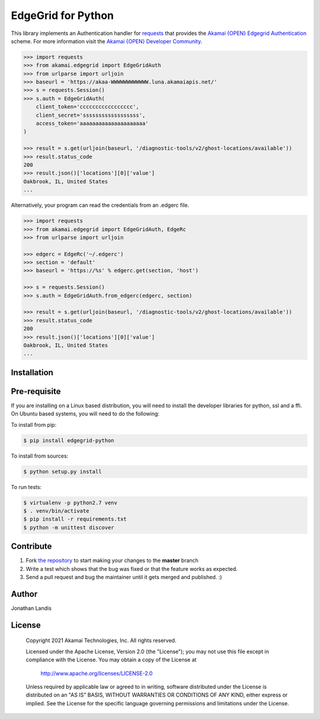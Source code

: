 EdgeGrid for Python
===================

This library implements an Authentication handler for `requests`_
that provides the `Akamai {OPEN} Edgegrid Authentication`_ scheme. For more information
visit the `Akamai {OPEN} Developer Community`_.

.. code-block:: pycon

    >>> import requests
    >>> from akamai.edgegrid import EdgeGridAuth
    >>> from urlparse import urljoin
    >>> baseurl = 'https://akaa-WWWWWWWWWWWW.luna.akamaiapis.net/'
    >>> s = requests.Session()
    >>> s.auth = EdgeGridAuth(
        client_token='ccccccccccccccccc',
        client_secret='ssssssssssssssssss',
        access_token='aaaaaaaaaaaaaaaaaaaaa'
    )

    >>> result = s.get(urljoin(baseurl, '/diagnostic-tools/v2/ghost-locations/available'))
    >>> result.status_code
    200
    >>> result.json()['locations'][0]['value']
    Oakbrook, IL, United States
    ...

Alternatively, your program can read the credentials from an .edgerc file.

.. code-block:: pycon

    >>> import requests
    >>> from akamai.edgegrid import EdgeGridAuth, EdgeRc
    >>> from urlparse import urljoin

    >>> edgerc = EdgeRc('~/.edgerc')
    >>> section = 'default'
    >>> baseurl = 'https://%s' % edgerc.get(section, 'host')

    >>> s = requests.Session()
    >>> s.auth = EdgeGridAuth.from_edgerc(edgerc, section)

    >>> result = s.get(urljoin(baseurl, '/diagnostic-tools/v2/ghost-locations/available'))
    >>> result.status_code
    200
    >>> result.json()['locations'][0]['value']
    Oakbrook, IL, United States
    ...

.. _`requests`: http://docs.python-requests.org
.. _`Akamai {OPEN} Edgegrid authentication`: https://developer.akamai.com/introduction/Client_Auth.html
.. _`Akamai {OPEN} Developer Community`: https://developer.akamai.com

Installation
------------

Pre-requisite
-------------
If you are installing on a Linux based distribution, you will need to install the developer libraries for python, ssl and a ffi. On Ubuntu based systems, you will need to do the following:

.. code-block:: bash
    $ sudo apt-get install ibssl-dev libffi-dev python-dev 


To install from pip:

.. code-block:: bash

    $ pip install edgegrid-python

To install from sources:

.. code-block:: bash

    $ python setup.py install

To run tests:

.. code-block:: bash

    $ virtualenv -p python2.7 venv
    $ . venv/bin/activate
    $ pip install -r requirements.txt
    $ python -m unittest discover

Contribute
----------

#. Fork `the repository`_ to start making your changes to the **master** branch
#. Write a test which shows that the bug was fixed or that the feature works as expected.
#. Send a pull request and bug the maintainer until it gets merged and published.  :)

.. _`the repository`: https://github.com/akamai-open/AkamaiOPEN-edgegrid-python

Author
------

Jonathan Landis

License
-------

   Copyright 2021 Akamai Technologies, Inc. All rights reserved.

   Licensed under the Apache License, Version 2.0 (the "License");
   you may not use this file except in compliance with the License.
   You may obtain a copy of the License at

     http://www.apache.org/licenses/LICENSE-2.0

   Unless required by applicable law or agreed to in writing, software
   distributed under the License is distributed on an "AS IS" BASIS,
   WITHOUT WARRANTIES OR CONDITIONS OF ANY KIND, either express or implied.
   See the License for the specific language governing permissions and
   limitations under the License.

